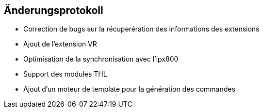 == Änderungsprotokoll

- Correction de bugs sur la récuperération des informations des extensions
- Ajout de l'extension VR
- Optimisation de la synchronisation avec l'ipx800
- Support des modules THL
- Ajout d'un moteur de template pour la génération des commandes